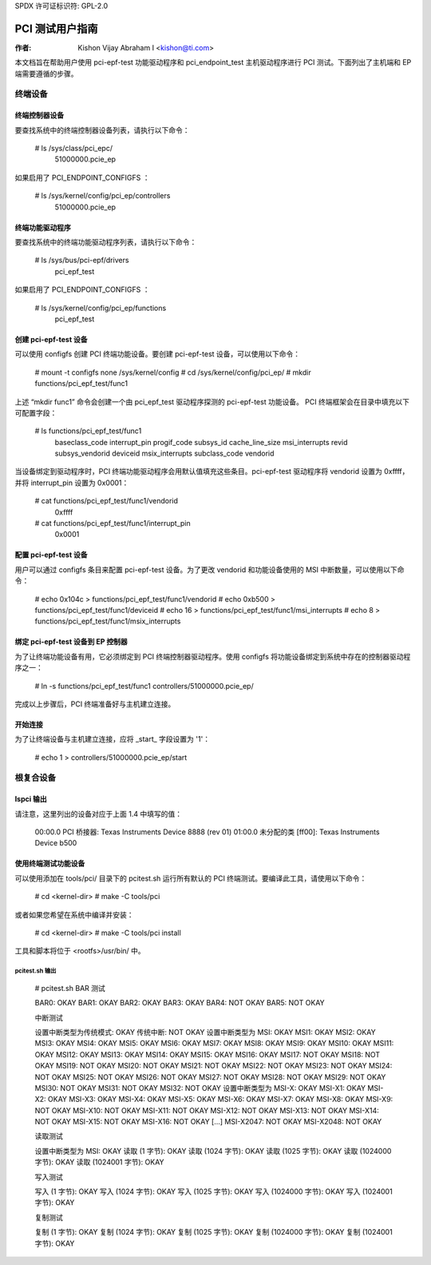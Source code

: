 SPDX 许可证标识符: GPL-2.0

===================
PCI 测试用户指南
===================

:作者: Kishon Vijay Abraham I <kishon@ti.com>

本文档旨在帮助用户使用 pci-epf-test 功能驱动程序和 pci_endpoint_test 主机驱动程序进行 PCI 测试。下面列出了主机端和 EP 端需要遵循的步骤。

终端设备
===============

终端控制器设备
---------------------------

要查找系统中的终端控制器设备列表，请执行以下命令：

    # ls /sys/class/pci_epc/
      51000000.pcie_ep

如果启用了 PCI_ENDPOINT_CONFIGFS ：

    # ls /sys/kernel/config/pci_ep/controllers
      51000000.pcie_ep

终端功能驱动程序
-------------------------

要查找系统中的终端功能驱动程序列表，请执行以下命令：

    # ls /sys/bus/pci-epf/drivers
      pci_epf_test

如果启用了 PCI_ENDPOINT_CONFIGFS ：

    # ls /sys/kernel/config/pci_ep/functions
      pci_epf_test

创建 pci-epf-test 设备
----------------------------

可以使用 configfs 创建 PCI 终端功能设备。要创建 pci-epf-test 设备，可以使用以下命令：

    # mount -t configfs none /sys/kernel/config
    # cd /sys/kernel/config/pci_ep/
    # mkdir functions/pci_epf_test/func1

上述 “mkdir func1” 命令会创建一个由 pci_epf_test 驱动程序探测的 pci-epf-test 功能设备。
PCI 终端框架会在目录中填充以下可配置字段：

    # ls functions/pci_epf_test/func1
      baseclass_code interrupt_pin progif_code subsys_id
      cache_line_size msi_interrupts revid subsys_vendorid
      deviceid msix_interrupts subclass_code vendorid

当设备绑定到驱动程序时，PCI 终端功能驱动程序会用默认值填充这些条目。pci-epf-test 驱动程序将 vendorid 设置为 0xffff，并将 interrupt_pin 设置为 0x0001：

    # cat functions/pci_epf_test/func1/vendorid
      0xffff
    # cat functions/pci_epf_test/func1/interrupt_pin
      0x0001

配置 pci-epf-test 设备
-------------------------------

用户可以通过 configfs 条目来配置 pci-epf-test 设备。为了更改 vendorid 和功能设备使用的 MSI 中断数量，可以使用以下命令：

    # echo 0x104c > functions/pci_epf_test/func1/vendorid
    # echo 0xb500 > functions/pci_epf_test/func1/deviceid
    # echo 16 > functions/pci_epf_test/func1/msi_interrupts
    # echo 8 > functions/pci_epf_test/func1/msix_interrupts

绑定 pci-epf-test 设备到 EP 控制器
--------------------------------------------

为了让终端功能设备有用，它必须绑定到 PCI 终端控制器驱动程序。使用 configfs 将功能设备绑定到系统中存在的控制器驱动程序之一：

    # ln -s functions/pci_epf_test/func1 controllers/51000000.pcie_ep/

完成以上步骤后，PCI 终端准备好与主机建立连接。

开始连接
--------------

为了让终端设备与主机建立连接，应将 _start_ 字段设置为 '1'：

    # echo 1 > controllers/51000000.pcie_ep/start

根复合设备
==================

lspci 输出
------------

请注意，这里列出的设备对应于上面 1.4 中填写的值：

    00:00.0 PCI 桥接器: Texas Instruments Device 8888 (rev 01)
    01:00.0 未分配的类 [ff00]: Texas Instruments Device b500

使用终端测试功能设备
-----------------------------------

可以使用添加在 tools/pci/ 目录下的 pcitest.sh 运行所有默认的 PCI 终端测试。要编译此工具，请使用以下命令：

    # cd <kernel-dir>
    # make -C tools/pci

或者如果您希望在系统中编译并安装：

    # cd <kernel-dir>
    # make -C tools/pci install

工具和脚本将位于 <rootfs>/usr/bin/ 中。

pcitest.sh 输出
~~~~~~~~~~~~~~~

    # pcitest.sh
    BAR 测试

    BAR0:           OKAY
    BAR1:           OKAY
    BAR2:           OKAY
    BAR3:           OKAY
    BAR4:           NOT OKAY
    BAR5:           NOT OKAY

    中断测试

    设置中断类型为传统模式:         OKAY
    传统中断:     NOT OKAY
    设置中断类型为 MSI:            OKAY
    MSI1:           OKAY
    MSI2:           OKAY
    MSI3:           OKAY
    MSI4:           OKAY
    MSI5:           OKAY
    MSI6:           OKAY
    MSI7:           OKAY
    MSI8:           OKAY
    MSI9:           OKAY
    MSI10:          OKAY
    MSI11:          OKAY
    MSI12:          OKAY
    MSI13:          OKAY
    MSI14:          OKAY
    MSI15:          OKAY
    MSI16:          OKAY
    MSI17:          NOT OKAY
    MSI18:          NOT OKAY
    MSI19:          NOT OKAY
    MSI20:          NOT OKAY
    MSI21:          NOT OKAY
    MSI22:          NOT OKAY
    MSI23:          NOT OKAY
    MSI24:          NOT OKAY
    MSI25:          NOT OKAY
    MSI26:          NOT OKAY
    MSI27:          NOT OKAY
    MSI28:          NOT OKAY
    MSI29:          NOT OKAY
    MSI30:          NOT OKAY
    MSI31:          NOT OKAY
    MSI32:          NOT OKAY
    设置中断类型为 MSI-X:          OKAY
    MSI-X1:         OKAY
    MSI-X2:         OKAY
    MSI-X3:         OKAY
    MSI-X4:         OKAY
    MSI-X5:         OKAY
    MSI-X6:         OKAY
    MSI-X7:         OKAY
    MSI-X8:         OKAY
    MSI-X9:         NOT OKAY
    MSI-X10:        NOT OKAY
    MSI-X11:        NOT OKAY
    MSI-X12:        NOT OKAY
    MSI-X13:        NOT OKAY
    MSI-X14:        NOT OKAY
    MSI-X15:        NOT OKAY
    MSI-X16:        NOT OKAY
    [...]
    MSI-X2047:      NOT OKAY
    MSI-X2048:      NOT OKAY

    读取测试

    设置中断类型为 MSI:            OKAY
    读取 (1 字节):           OKAY
    读取 (1024 字节):           OKAY
    读取 (1025 字节):           OKAY
    读取 (1024000 字节):           OKAY
    读取 (1024001 字节):           OKAY

    写入测试

    写入 (1 字节):          OKAY
    写入 (1024 字节):          OKAY
    写入 (1025 字节):          OKAY
    写入 (1024000 字节):          OKAY
    写入 (1024001 字节):          OKAY

    复制测试

    复制 (1 字节):           OKAY
    复制 (1024 字节):           OKAY
    复制 (1025 字节):           OKAY
    复制 (1024000 字节):           OKAY
    复制 (1024001 字节):           OKAY
